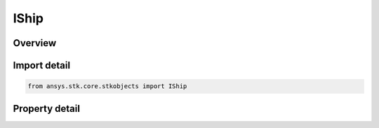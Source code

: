 IShip
=====

.. py:class:: ansys.stk.core.stkobjects.IShip

   IGreatArcVehicle
   
   Interface for a ship object.

.. py:currentmodule:: IShip

Overview
--------

.. tab-set::

    .. tab-item:: Properties
        
        .. list-table::
            :header-rows: 0
            :widths: auto

            * - :py:attr:`~ansys.stk.core.stkobjects.IShip.graphics`
              - Get the ship's 2D Graphics properties.
            * - :py:attr:`~ansys.stk.core.stkobjects.IShip.graphics_3d`
              - Get the ship's 3D Graphics properties.
            * - :py:attr:`~ansys.stk.core.stkobjects.IShip.export_tools`
              - Returns the IAgShExportTools interface.
            * - :py:attr:`~ansys.stk.core.stkobjects.IShip.atmosphere`
              - This property is deprecated. The new RFEnvironment property can be used to configure atmospheric models.
            * - :py:attr:`~ansys.stk.core.stkobjects.IShip.radar_clutter_map`
              - Returns the radar clutter map.
            * - :py:attr:`~ansys.stk.core.stkobjects.IShip.radar_cross_section`
              - Returns the radar cross sectoin.
            * - :py:attr:`~ansys.stk.core.stkobjects.IShip.laser_environment`
              - Gets the laser environment.
            * - :py:attr:`~ansys.stk.core.stkobjects.IShip.rf_environment`
              - Gets the RF environment.
            * - :py:attr:`~ansys.stk.core.stkobjects.IShip.lighting_max_step_terrain`
              - Gets or sets the maximum step size to use when computing lighting when UseTerrainInLightingComputations is true. Uses Time Dimension.
            * - :py:attr:`~ansys.stk.core.stkobjects.IShip.lighting_max_step_central_body_shape`
              - Gets or sets the maximum step size to use when computing lighting when UseTerrainInLightingComputations is false. Uses Time Dimension.
            * - :py:attr:`~ansys.stk.core.stkobjects.IShip.get_eoir`
              - Get the EOIR properties of the ship.


Import detail
-------------

.. code-block:: python

    from ansys.stk.core.stkobjects import IShip


Property detail
---------------

.. py:property:: graphics
    :canonical: ansys.stk.core.stkobjects.IShip.graphics
    :type: IShipGraphics

    Get the ship's 2D Graphics properties.

.. py:property:: graphics_3d
    :canonical: ansys.stk.core.stkobjects.IShip.graphics_3d
    :type: IShipGraphics3D

    Get the ship's 3D Graphics properties.

.. py:property:: export_tools
    :canonical: ansys.stk.core.stkobjects.IShip.export_tools
    :type: IShipExportTools

    Returns the IAgShExportTools interface.

.. py:property:: atmosphere
    :canonical: ansys.stk.core.stkobjects.IShip.atmosphere
    :type: IAtmosphere

    This property is deprecated. The new RFEnvironment property can be used to configure atmospheric models.

.. py:property:: radar_clutter_map
    :canonical: ansys.stk.core.stkobjects.IShip.radar_clutter_map
    :type: IRadarClutterMapInheritable

    Returns the radar clutter map.

.. py:property:: radar_cross_section
    :canonical: ansys.stk.core.stkobjects.IShip.radar_cross_section
    :type: IRadarCrossSectionInheritable

    Returns the radar cross sectoin.

.. py:property:: laser_environment
    :canonical: ansys.stk.core.stkobjects.IShip.laser_environment
    :type: IPlatformLaserEnvironment

    Gets the laser environment.

.. py:property:: rf_environment
    :canonical: ansys.stk.core.stkobjects.IShip.rf_environment
    :type: IPlatformRFEnvironment

    Gets the RF environment.

.. py:property:: lighting_max_step_terrain
    :canonical: ansys.stk.core.stkobjects.IShip.lighting_max_step_terrain
    :type: float

    Gets or sets the maximum step size to use when computing lighting when UseTerrainInLightingComputations is true. Uses Time Dimension.

.. py:property:: lighting_max_step_central_body_shape
    :canonical: ansys.stk.core.stkobjects.IShip.lighting_max_step_central_body_shape
    :type: float

    Gets or sets the maximum step size to use when computing lighting when UseTerrainInLightingComputations is false. Uses Time Dimension.

.. py:property:: get_eoir
    :canonical: ansys.stk.core.stkobjects.IShip.get_eoir
    :type: IEOIR

    Get the EOIR properties of the ship.



